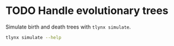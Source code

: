 * TODO Handle evolutionary trees
Simulate birth and death trees with =tlynx simulate=.

#+BEGIN_SRC sh :exports both :results output verbatim
tlynx simulate --help
#+END_SRC
